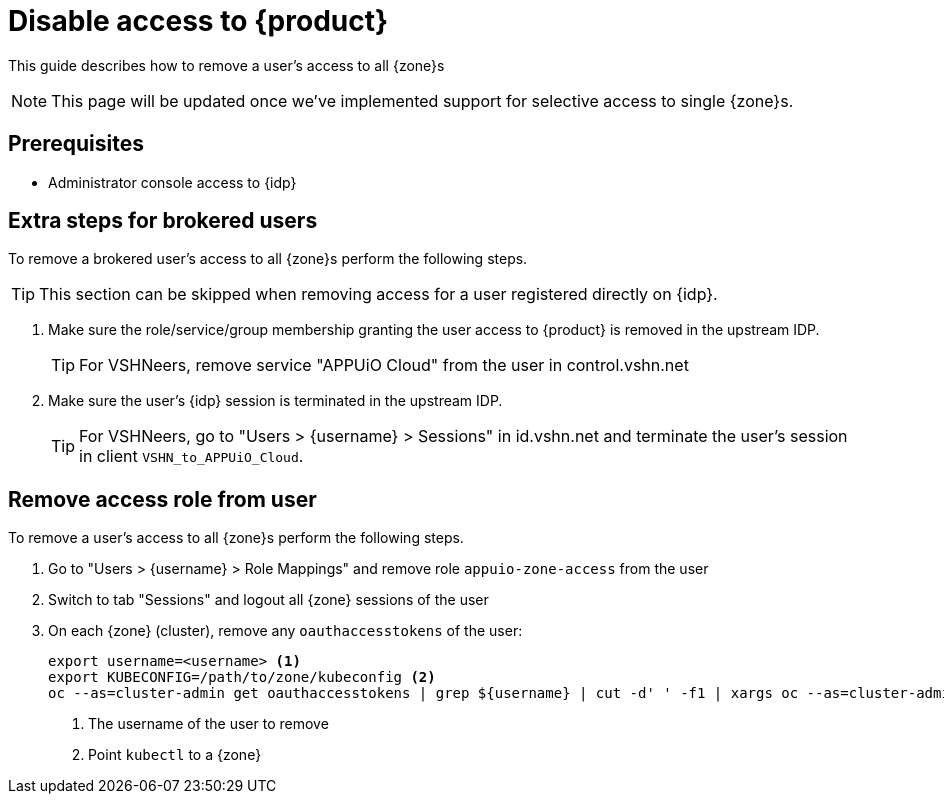= Disable access to {product}

This guide describes how to remove a user's access to all {zone}s

NOTE: This page will be updated once we've implemented support for selective access to single {zone}s.

== Prerequisites

* Administrator console access to {idp}

== Extra steps for brokered users

To remove a brokered user's access to all {zone}s perform the following steps.

TIP: This section can be skipped when removing access for a user registered directly on {idp}.

. Make sure the role/service/group membership granting the user access to {product} is removed in the upstream IDP.
+
TIP: For VSHNeers, remove service "APPUiO Cloud" from the user in control.vshn.net

. Make sure the user's {idp} session is terminated in the upstream IDP.
+
TIP: For VSHNeers, go to "Users > {username} > Sessions" in id.vshn.net and terminate the user's session in client `VSHN_to_APPUiO_Cloud`.

== Remove access role from user

To remove a user's access to all {zone}s perform the following steps.

. Go to "Users > {username} > Role Mappings" and remove role `appuio-zone-access` from the user
. Switch to tab "Sessions" and logout all {zone} sessions of the user
. On each {zone} (cluster), remove any `oauthaccesstokens` of the user:
+
[source,bash]
----
export username=<username> <1>
export KUBECONFIG=/path/to/zone/kubeconfig <2>
oc --as=cluster-admin get oauthaccesstokens | grep ${username} | cut -d' ' -f1 | xargs oc --as=cluster-admin delete oauthaccesstokens
----
<1> The username of the user to remove
<2> Point `kubectl` to a {zone}
